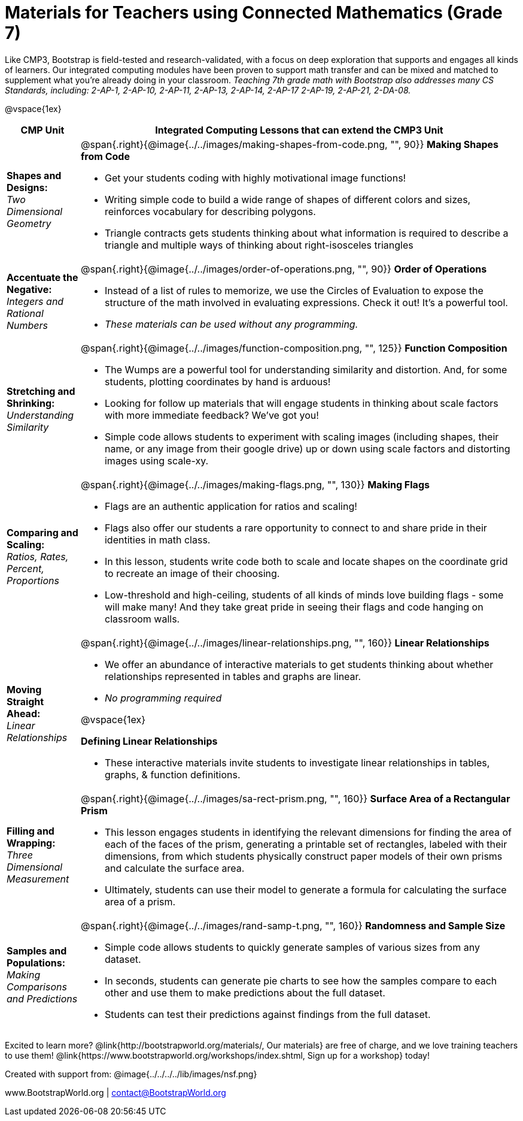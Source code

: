 = Materials for Teachers using Connected Mathematics (Grade 7)

++++
<style>
@import url("../../../../lib/alignment.css");
</style>

++++

Like CMP3, Bootstrap is field-tested and research-validated, with a focus on deep exploration that supports and engages all kinds of learners.  Our integrated computing modules have been proven to support math transfer and can be mixed and matched to supplement what you’re already doing in your classroom. __Teaching 7th grade math with Bootstrap also addresses many CS Standards, including: 2-AP-1, 2-AP-10, 2-AP-11, 2-AP-13, 2-AP-14, 2-AP-17 2-AP-19, 2-AP-21, 2-DA-08.__

@vspace{1ex}

[cols=".^1a,6a", stripes="none",options="header"]
|===
| *CMP Unit*
| *Integrated Computing Lessons that can extend the CMP3 Unit*


| *Shapes and Designs:* +
 _Two Dimensional Geometry_
| @span{.right}{@image{../../images/making-shapes-from-code.png, "", 90}}
*Making Shapes from Code*

- Get your students coding with highly motivational image functions!
- Writing simple code to build a wide range of shapes of different colors and sizes, reinforces vocabulary for describing polygons.
- Triangle contracts gets students thinking about what information is required to describe a triangle and multiple ways of thinking about right-isosceles triangles

| *Accentuate the Negative:* +
 _Integers and Rational Numbers_
| @span{.right}{@image{../../images/order-of-operations.png, "", 90}}
*Order of Operations*

- Instead of a list of rules to memorize, we use the Circles of Evaluation to expose the structure of the math involved in evaluating expressions. Check it out! It’s a powerful tool.
- __These materials can be used without any programming.__

| *Stretching and Shrinking:* +
_Understanding Similarity_
| @span{.right}{@image{../../images/function-composition.png, "", 125}}
 *Function Composition*

- The Wumps are a powerful tool for understanding similarity and distortion.
And, for some students, plotting coordinates by hand is arduous!
- Looking for follow up materials that will engage students in thinking about scale factors with more immediate feedback? We’ve got you!
- Simple code allows students to experiment with scaling images (including shapes, their name, or any image from their google drive) up or down using scale factors and distorting images using scale-xy.

| *Comparing and Scaling:* +
_Ratios, Rates, Percent, Proportions_
| @span{.right}{@image{../../images/making-flags.png, "", 130}}
*Making Flags*

- Flags are an authentic application for ratios and scaling!
- Flags also offer our students a rare opportunity to connect to and share pride in their identities in math class.
- In this lesson, students write code both to scale and locate shapes on the coordinate grid to recreate an image of their choosing.
- Low-threshold and high-ceiling, students of all kinds of minds love building flags - some will make many! And they take great pride in seeing their flags and code hanging on classroom walls.

| *Moving Straight Ahead:* +
_Linear Relationships_

| @span{.right}{@image{../../images/linear-relationships.png, "", 160}}
*Linear Relationships*

- We offer an abundance of interactive materials to get students thinking about whether relationships represented in tables and graphs are linear.
- _No programming required_

@vspace{1ex}

*Defining Linear Relationships*

- These interactive materials invite students to investigate linear relationships in tables, graphs, & function definitions.


| *Filling and Wrapping:* +
_Three Dimensional Measurement_

| @span{.right}{@image{../../images/sa-rect-prism.png, "", 160}}
*Surface Area of a Rectangular Prism*

- This lesson engages students in identifying the relevant dimensions for finding the area of each of the faces of the prism, generating a printable set of rectangles, labeled with their dimensions, from which students physically construct paper models of their own prisms and calculate the surface area.
- Ultimately, students can use their model to generate a formula for calculating the surface area of a prism.

| *Samples and Populations:* +
_Making Comparisons and Predictions_
| @span{.right}{@image{../../images/rand-samp-t.png, "", 160}}
*Randomness and Sample Size* +

- Simple code allows students to quickly generate samples of various sizes from any dataset.
- In seconds, students can generate pie charts to see how the samples compare to each other and use them to make predictions about the full dataset.
- Students can test their predictions against findings from the full dataset.
|===

[.footer]
--
Excited to learn more? @link{http://bootstrapworld.org/materials/, Our materials} are free of charge, and we love training teachers to use them! @link{https://www.bootstrapworld.org/workshops/index.shtml, Sign up for a workshop} today!

[.funders]
Created with support from: @image{../../../../lib/images/nsf.png}

www.BootstrapWorld.org  |  contact@BootstrapWorld.org
--
